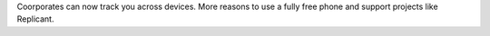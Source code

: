 .. url: http://arstechnica.com/tech-policy/2015/11/beware-of-ads-that-use-inaudible-sound-to-link-your-phone-tv-tablet-and-pc/
.. title: Cross Device Tracking using Ultrasonic
.. date: Monday 23 November 2015 01:00:05 AM IST

Coorporates can now track you across devices. More reasons to use a fully free
phone and support projects like Replicant.
